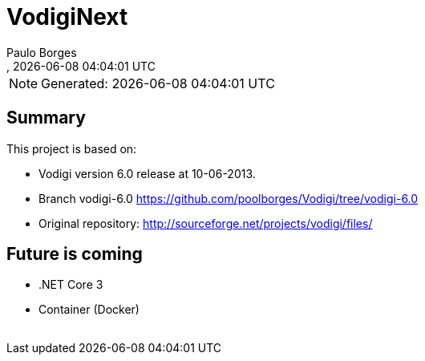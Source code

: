 [[doc]]
= VodigiNext 
:author: Paulo Borges
:copyright: 2020-2020 Paulo Borges
:revnumber: 
:revdate: {docdatetime}
:version-label!:
:encoding: UTF-8
:lang: pt_PT
ifdef::env-github[]
:branch: master
:status:
:imagesdir: images/
endif::[]

NOTE: Generated: {localdate} {localtime}

:url-ci-travis: https://travis-ci.org/poolborges/Vodigi/
:url-ci-appveyor: https://ci.appveyor.com/project/poolborges/Vodigi
:url-ci-github: https://github.com/poolborges/Vodigi/actions
:url-repo-branch-v6: https://github.com/poolborges/Vodigi/tree/vodigi-6.0

ifdef::status[]
image:https://img.shields.io/badge/License-GPLv3-blue.svg[GPL v3 License, link=#copyright-and-license]
image:https://github.com/poolborges/Vodigi/workflows/Build%20CI/badge.svg?branch=master[Build Status (Github CI), link={url-ci-github}]
endif::[]


[[doc.summary]]
== Summary

This project is based on: 

* Vodigi version 6.0 release at 10-06-2013. 
* Branch vodigi-6.0 {url-repo-branch-v6}
* Original repository:  http://sourceforge.net/projects/vodigi/files/

== Future is coming 

* .NET Core 3
* Container (Docker)





